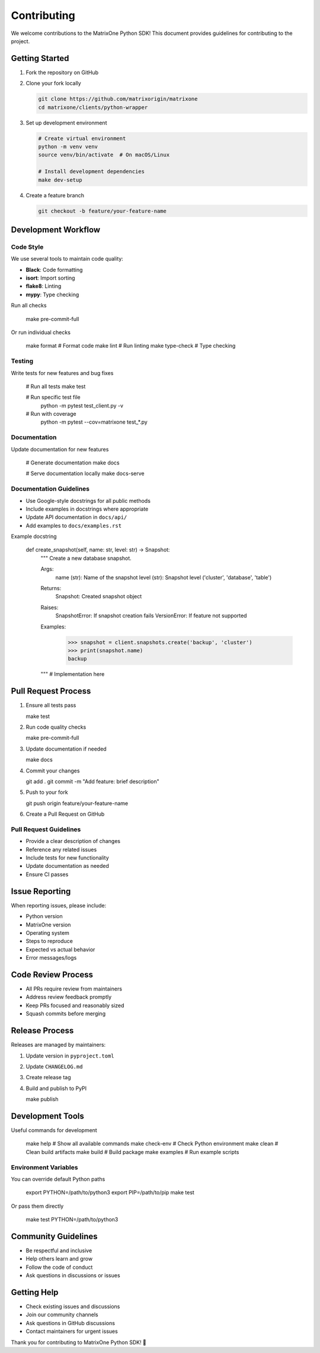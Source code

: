 Contributing
============

We welcome contributions to the MatrixOne Python SDK! This document provides guidelines for contributing to the project.

Getting Started
---------------

1. Fork the repository on GitHub
2. Clone your fork locally

   .. code-block:: bash

      git clone https://github.com/matrixorigin/matrixone
      cd matrixone/clients/python-wrapper

3. Set up development environment

   .. code-block:: bash

      # Create virtual environment
      python -m venv venv
      source venv/bin/activate  # On macOS/Linux

      # Install development dependencies
      make dev-setup

4. Create a feature branch

   .. code-block:: bash

      git checkout -b feature/your-feature-name

Development Workflow
--------------------

Code Style
~~~~~~~~~~

We use several tools to maintain code quality:

* **Black**: Code formatting
* **isort**: Import sorting
* **flake8**: Linting
* **mypy**: Type checking

Run all checks

   .. code-block:: bash

   make pre-commit-full

Or run individual checks

   .. code-block:: bash

   make format    # Format code
   make lint      # Run linting
   make type-check # Type checking

Testing
~~~~~~~

Write tests for new features and bug fixes

   .. code-block:: bash

   # Run all tests
   make test

   # Run specific test file
    python -m pytest test_client.py -v

   # Run with coverage
    python -m pytest --cov=matrixone test_*.py

Documentation
~~~~~~~~~~~~~

Update documentation for new features

   .. code-block:: bash

   # Generate documentation
   make docs

   # Serve documentation locally
   make docs-serve

Documentation Guidelines
~~~~~~~~~~~~~~~~~~~~~~~~

* Use Google-style docstrings for all public methods
* Include examples in docstrings where appropriate
* Update API documentation in ``docs/api/``
* Add examples to ``docs/examples.rst``

Example docstring

   .. code-block:: bash

   def create_snapshot(self, name: str, level: str) -> Snapshot:
       """
       Create a new database snapshot.

       Args:
           name (str): Name of the snapshot
           level (str): Snapshot level ('cluster', 'database', 'table')

       Returns:
           Snapshot: Created snapshot object

       Raises:
           SnapshotError: If snapshot creation fails
           VersionError: If feature not supported

       Examples:
           >>> snapshot = client.snapshots.create('backup', 'cluster')
           >>> print(snapshot.name)
           backup

       """
       # Implementation here

Pull Request Process
--------------------

1. Ensure all tests pass

   .. code-block:: bash

   make test

2. Run code quality checks

   .. code-block:: bash

   make pre-commit-full

3. Update documentation if needed

   .. code-block:: bash

   make docs

4. Commit your changes

   .. code-block:: bash

   git add .
   git commit -m "Add feature: brief description"

5. Push to your fork

   .. code-block:: bash

   git push origin feature/your-feature-name

6. Create a Pull Request on GitHub

Pull Request Guidelines
~~~~~~~~~~~~~~~~~~~~~~~

* Provide a clear description of changes
* Reference any related issues
* Include tests for new functionality
* Update documentation as needed
* Ensure CI passes

Issue Reporting
---------------

When reporting issues, please include:

* Python version
* MatrixOne version
* Operating system
* Steps to reproduce
* Expected vs actual behavior
* Error messages/logs

Code Review Process
-------------------

* All PRs require review from maintainers
* Address review feedback promptly
* Keep PRs focused and reasonably sized
* Squash commits before merging

Release Process
---------------

Releases are managed by maintainers:

1. Update version in ``pyproject.toml``
2. Update ``CHANGELOG.md``
3. Create release tag
4. Build and publish to PyPI

   .. code-block:: bash

   make publish

Development Tools
-----------------

Useful commands for development

   .. code-block:: bash

   make help              # Show all available commands
   make check-env         # Check Python environment
   make clean             # Clean build artifacts
   make build             # Build package
   make examples          # Run example scripts

Environment Variables
~~~~~~~~~~~~~~~~~~~~~

You can override default Python paths

   .. code-block:: bash

   export PYTHON=/path/to/python3
   export PIP=/path/to/pip
   make test

Or pass them directly

   .. code-block:: bash

   make test PYTHON=/path/to/python3

Community Guidelines
--------------------

* Be respectful and inclusive
* Help others learn and grow
* Follow the code of conduct
* Ask questions in discussions or issues

Getting Help
------------

* Check existing issues and discussions
* Join our community channels
* Ask questions in GitHub discussions
* Contact maintainers for urgent issues

Thank you for contributing to MatrixOne Python SDK! 🚀
